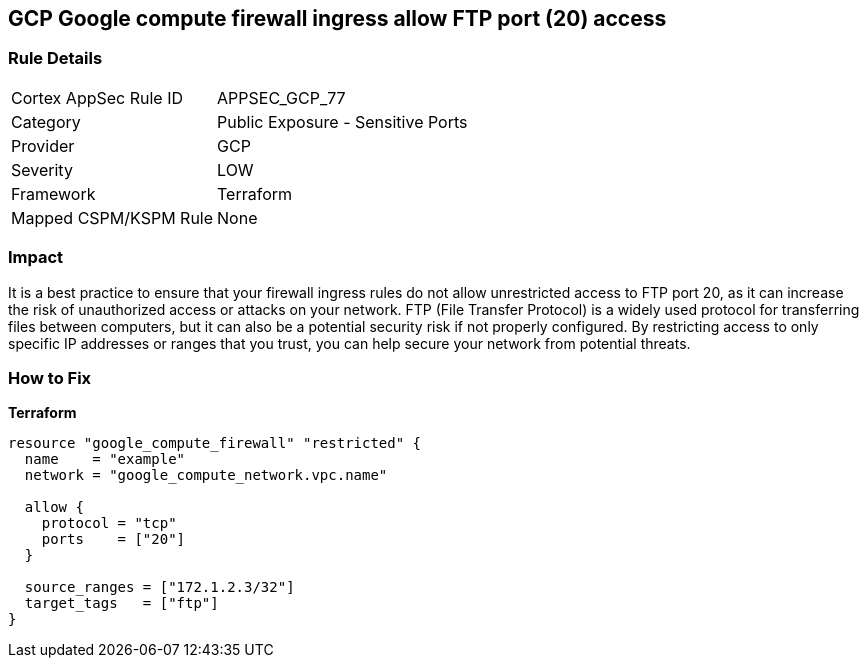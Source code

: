 == GCP Google compute firewall ingress allow FTP port (20) access


=== Rule Details

[cols="1,2"]
|===
|Cortex AppSec Rule ID |APPSEC_GCP_77
|Category |Public Exposure - Sensitive Ports
|Provider |GCP
|Severity |LOW
|Framework |Terraform
|Mapped CSPM/KSPM Rule |None
|===


=== Impact
It is a best practice to ensure that your firewall ingress rules do not allow unrestricted access to FTP port 20, as it can increase the risk of unauthorized access or attacks on your network.
FTP (File Transfer Protocol) is a widely used protocol for transferring files between computers, but it can also be a potential security risk if not properly configured.
By restricting access to only specific IP addresses or ranges that you trust, you can help secure your network from potential threats.

=== How to Fix


*Terraform* 




[source,go]
----
resource "google_compute_firewall" "restricted" {
  name    = "example"
  network = "google_compute_network.vpc.name"

  allow {
    protocol = "tcp"
    ports    = ["20"]
  }

  source_ranges = ["172.1.2.3/32"]
  target_tags   = ["ftp"]
}
----

